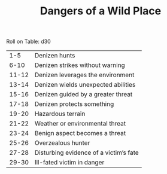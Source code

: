 #+TITLE: Dangers of a Wild Place

Roll on Table: d30
  |   1-5 | Denizen hunts                          |
  |  6-10 | Denizen strikes without warning        |
  | 11-12 | Denizen leverages the environment      |
  | 13-14 | Denizen wields unexpected abilities    |
  | 15-16 | Denizen guided by a greater threat     |
  | 17-18 | Denizen protects something             |
  | 19-20 | Hazardous terrain                      |
  | 21-22 | Weather or environmental threat        |
  | 23-24 | Benign aspect becomes a threat         |
  | 25-26 | Overzealous hunter                     |
  | 27-28 | Disturbing evidence of a victim’s fate |
  | 29-30 | Ill-fated victim in danger             |
